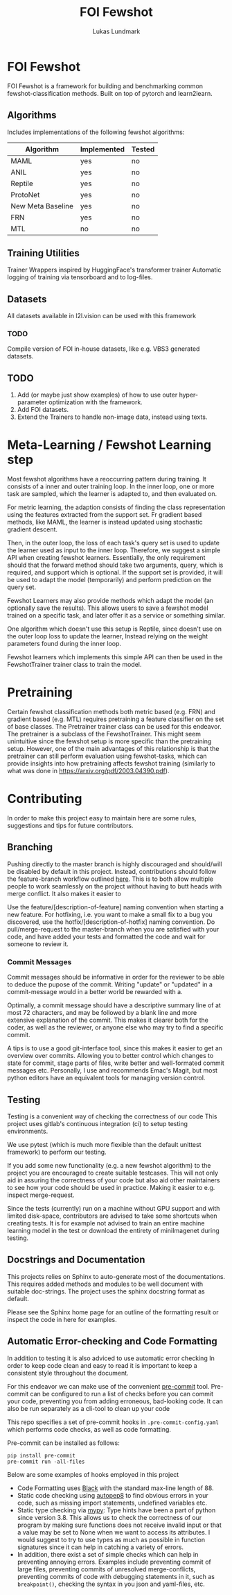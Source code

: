 #+title: FOI Fewshot
#+author: Lukas Lundmark


* FOI Fewshot
FOI Fewshot is a framework for building and benchmarking common fewshot-classification methods.
Built on top of pytorch and learn2learn.

** Algorithms
Includes implementations of the following fewshot algorithms:

| Algorithm         | Implemented | Tested |
|-------------------+-------------+--------|
| MAML              | yes         | no     |
| ANIL              | yes         | no     |
| Reptile           | yes         | no     |
| ProtoNet          | yes         | no     |
| New Meta Baseline | yes         | no     |
| FRN               | yes         | no     |
| MTL               | no          | no     |

** Training Utilities
Trainer Wrappers inspired by HuggingFace's transformer trainer
Automatic logging of training via tensorboard and to log-files.

** Datasets
All datasets available in l2l.vision can be used with this framework

*** TODO
Compile version of FOI in-house datasets, like e.g. VBS3 generated datasets.

** TODO
1. Add (or maybe just show examples) of how to use outer hyper-parameter optimization with the framework.
2. Add FOI datasets.
3. Extend the Trainers to handle non-image data, instead using texts.


* Meta-Learning / Fewshot Learning step
Most fewshot algorithms have a reoccurring pattern during training.
It consists of a inner and outer training loop.
In the inner loop, one or more task are sampled, which the learner is adapted to, and then evaluated on.

For metric learning, the adaption consists of finding the class representation using the features extracted from the support set. Fr gradient based methods, like MAML, the learner is instead updated using stochastic gradient descent.

Then, in the outer loop, the loss of each task's query set is used to update the learner used as input to the inner loop.
Therefore, we suggest a simple API when creating fewshot learners.
Essentially, the only requirement should that the forward method should take two arguments, query, which is required, and support which is optional. If the support set is provided, it will be used to adapt the model (temporarily) and perform prediction on the query set.

Fewshot Learners may also provide methods which adapt the model (an optionally save the results).
This allows users to save a fewshot model trained on a specific task, and later offer it as a service or something similar.

One algorithm which doesn't use this setup is Reptile, since doesn't use on the outer loop loss to update the learner, Instead relying on the weight parameters found during the inner loop.

Fewshot learners which implements this simple API can then be used in the FewshotTrainer trainer class to train the model.

* Pretraining
Certain fewshot classification methods both metric based (e.g. FRN) and gradient based (e.g. MTL) requires pretraining a feature classifier on the set of base classes. The Pretrainer trainer class can be used for this endeavor.
The pretrainer is a subclass of the FewshotTrainer. This might seem unintuitive since the fewshot setup is more specific than the pretraining setup. However, one of the main advantages of this relationship is that the pretrainer can still perform evaluation using fewshot-tasks, which can provide insights into how pretraining affects fewshot training (similarly to what was done in https://arxiv.org/pdf/2003.04390.pdf).


* Contributing
In order to make this project easy to maintain here are some rules, suggestions and tips for future contributors.

** Branching
Pushing directly to the master branch is highly discouraged and should/will be disabled by default in this project.
Instead, contributions should follow the feature-branch workflow outlined [[https://www.atlassian.com/git/tutorials/comparing-workflows/feature-branch-workflow][here]].
This is to both allow multiple people to work seamlessly on the project without having to butt heads with merge conflict.
It also makes it easier to

Use the feature/[description-of-feature] naming convention when starting a new feature.
For hotfixing, i.e. you want to make a small fix to a bug you discovered, use the hotfix/[description-of-hotfix] naming convention.
Do pull/merge-request to the master-branch when you are satisfied with your code, and have added your tests and formatted the code and wait for someone to review it.

*** Commit Messages
Commit messages should be informative in order for the reviewer to be able to deduce the pupose of the commit.
Writing "update" or "updated" in a commit-message would in a better world be rewarded with a.

Optimally, a commit message should have a descriptive summary line of at most 72 characters, and may be followed by a blank line and more extensive explanation of the commit. This makes it clearer both for the coder, as well as the reviewer, or anyone else who may try to find a specific commit.

A tips is to use a good git-interface tool, since this makes it easier to get an overview over commits. Allowing you to better control which changes to state for commit, stage parts of files, write better and well-formated commit messages etc.
Personally, I use and recommends Emac's Magit, but most python editors have an equivalent tools for managing version control.

** Testing
Testing is a convenient way of checking the correctness of our code
This project uses gitlab's continuous integration (ci) to setup testing environments.

We use pytest (which is much more flexible than the default unittest framework) to perform our testing.

If you add some new functionality (e.g. a new fewshot algorithm) to the project you are encouraged to create suitable testcases.
This will not only aid in assuring the correctness of your code but also aid other maintainers to see how your code should be used in practice. Making it easier to e.g. inspect merge-request.

Since the tests (currently) run on a machine without GPU support and with limited disk-space, contributors are advised to take some shortcuts when creating tests. It is for example not advised to train an entire machine learning model in the test or download the entirety of miniImagenet during testing.

** Docstrings and Documentation
This projects relies on Sphinx to auto-generate most of the documentations.
This requires added methods and modules to be well document with suitable doc-strings.
The project uses the sphinx docstring format as default.

Please see the Sphinx home page for an outline of the formatting result or inspect the code in here for examples.

** Automatic Error-checking and Code Formatting

In addition to testing it is also adviced to use automatic error checking
In order to keep code clean and easy to read it is important to keep a consistent style throughout the document.

For this endeavor we can make use of the convenient [[https://pre-commit.com/][pre-commit]] tool.
Pre-commit can be configured to run a list of checks before you can commit your code, preventing you from adding erroneous, bad-looking code.
It can also be run separately as a cli-tool to clean up your code

This repo specifies a set of pre-commit hooks in ~.pre-commit-config.yaml~ which performs code checks, as well as code formatting.

Pre-commit can be installed as follows:
#+begin_src shell
pip install pre-commit
pre-commit run -all-files
#+end_src

Below are some examples of hooks employed in this project

- Code Formatting uses [[https://github.com/psf/black][Black]] with the standard max-line length of 88.
- Static code checking using [[https://github.com/peter-evans/autopep8][autopep8]] to find obvious errors in your code, such as missing import statements, undefined variables etc.
- Static type checking via [[https://github.com/python/mypy][mypy]]: Type hints have been a part of python since version 3.8. This allows us to check the correctness of our program by making sure functions does not receive invalid input or that a value may be set to None when we want to access its attributes. I would suggest to try to use types as much as possible in function signatures since it can help in catching a variety of errors.
- In addition, there exist a set of simple checks which can help in preventing annoying errors. Examples include preventing commit of large files, preventing commits of unresolved merge-conflicts, preventing commits of code with debugging statements in it, such as ~breakpoint()~, checking the syntax in you json and yaml-files, etc.
